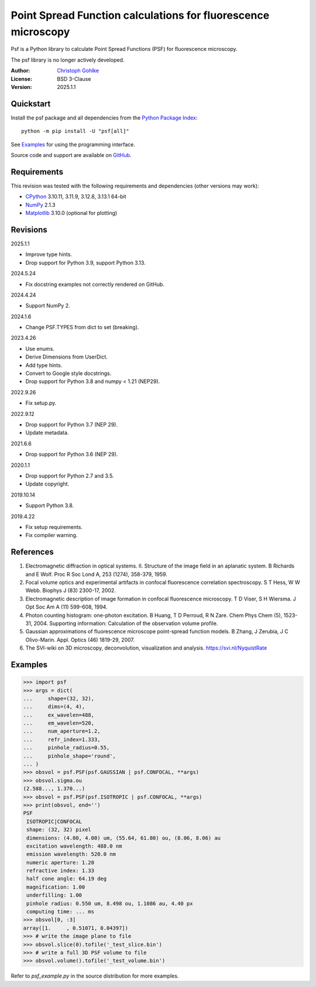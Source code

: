 ..
  This file is generated by setup.py

Point Spread Function calculations for fluorescence microscopy
==============================================================

Psf is a Python library to calculate Point Spread Functions (PSF) for
fluorescence microscopy.

The psf library is no longer actively developed.

:Author: `Christoph Gohlke <https://www.cgohlke.com>`_
:License: BSD 3-Clause
:Version: 2025.1.1

Quickstart
----------

Install the psf package and all dependencies from the
`Python Package Index <https://pypi.org/project/psf/>`_::

    python -m pip install -U "psf[all]"

See `Examples`_ for using the programming interface.

Source code and support are available on
`GitHub <https://github.com/cgohlke/psf>`_.

Requirements
------------

This revision was tested with the following requirements and dependencies
(other versions may work):

- `CPython <https://www.python.org>`_ 3.10.11, 3.11.9, 3.12.8, 3.13.1 64-bit
- `NumPy <https://pypi.org/project/numpy/>`_ 2.1.3
- `Matplotlib <https://pypi.org/project/matplotlib/>`_  3.10.0
  (optional for plotting)

Revisions
---------

2025.1.1

- Improve type hints.
- Drop support for Python 3.9, support Python 3.13.

2024.5.24

- Fix docstring examples not correctly rendered on GitHub.

2024.4.24

- Support NumPy 2.

2024.1.6

- Change PSF.TYPES from dict to set (breaking).

2023.4.26

- Use enums.
- Derive Dimensions from UserDict.
- Add type hints.
- Convert to Google style docstrings.
- Drop support for Python 3.8 and numpy < 1.21 (NEP29).

2022.9.26

- Fix setup.py.

2022.9.12

- Drop support for Python 3.7 (NEP 29).
- Update metadata.

2021.6.6

- Drop support for Python 3.6 (NEP 29).

2020.1.1

- Drop support for Python 2.7 and 3.5.
- Update copyright.

2019.10.14

- Support Python 3.8.

2019.4.22

- Fix setup requirements.
- Fix compiler warning.

References
----------

1. Electromagnetic diffraction in optical systems. II. Structure of the
   image field in an aplanatic system.
   B Richards and E Wolf. Proc R Soc Lond A, 253 (1274), 358-379, 1959.
2. Focal volume optics and experimental artifacts in confocal fluorescence
   correlation spectroscopy.
   S T Hess, W W Webb. Biophys J (83) 2300-17, 2002.
3. Electromagnetic description of image formation in confocal fluorescence
   microscopy.
   T D Viser, S H Wiersma. J Opt Soc Am A (11) 599-608, 1994.
4. Photon counting histogram: one-photon excitation.
   B Huang, T D Perroud, R N Zare. Chem Phys Chem (5), 1523-31, 2004.
   Supporting information: Calculation of the observation volume profile.
5. Gaussian approximations of fluorescence microscope point-spread function
   models.
   B Zhang, J Zerubia, J C Olivo-Marin. Appl. Optics (46) 1819-29, 2007.
6. The SVI-wiki on 3D microscopy, deconvolution, visualization and analysis.
   https://svi.nl/NyquistRate

Examples
--------

.. code-block:: python

    >>> import psf
    >>> args = dict(
    ...     shape=(32, 32),
    ...     dims=(4, 4),
    ...     ex_wavelen=488,
    ...     em_wavelen=520,
    ...     num_aperture=1.2,
    ...     refr_index=1.333,
    ...     pinhole_radius=0.55,
    ...     pinhole_shape='round',
    ... )
    >>> obsvol = psf.PSF(psf.GAUSSIAN | psf.CONFOCAL, **args)
    >>> obsvol.sigma.ou
    (2.588..., 1.370...)
    >>> obsvol = psf.PSF(psf.ISOTROPIC | psf.CONFOCAL, **args)
    >>> print(obsvol, end='')
    PSF
     ISOTROPIC|CONFOCAL
     shape: (32, 32) pixel
     dimensions: (4.00, 4.00) um, (55.64, 61.80) ou, (8.06, 8.06) au
     excitation wavelength: 488.0 nm
     emission wavelength: 520.0 nm
     numeric aperture: 1.20
     refractive index: 1.33
     half cone angle: 64.19 deg
     magnification: 1.00
     underfilling: 1.00
     pinhole radius: 0.550 um, 8.498 ou, 1.1086 au, 4.40 px
     computing time: ... ms
    >>> obsvol[0, :3]
    array([1.     , 0.51071, 0.04397])
    >>> # write the image plane to file
    >>> obsvol.slice(0).tofile('_test_slice.bin')
    >>> # write a full 3D PSF volume to file
    >>> obsvol.volume().tofile('_test_volume.bin')

Refer to `psf_example.py` in the source distribution for more examples.